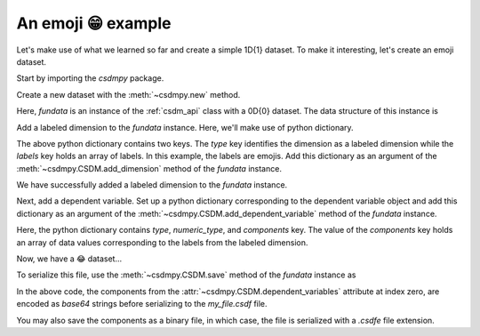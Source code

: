 
-------------------
An emoji 😁 example
-------------------

Let's make use of what we learned so far and create a simple 1D{1} dataset.
To make it interesting, let's create an emoji dataset.

Start by importing the `csdmpy` package.

.. doctest::

    >>> import csdmpy as cp

Create a new dataset with the :meth:`~csdmpy.new` method.

.. doctest::

    >>> fundata = cp.new(description='An emoji dataset')

Here, `fundata` is an instance of the :ref:`csdm_api` class with a 0D{0} dataset.
The data structure of this instance is

.. doctest::

    >>> print(fundata.data_structure)
    {
      "csdm": {
        "version": "1.0",
        "description": "An emoji dataset",
        "dimensions": [],
        "dependent_variables": []
      }
    }

Add a labeled dimension to the `fundata` instance. Here, we'll make use of
python dictionary.

.. doctest::

    >>> x = dict(type='labeled', labels=['🍈','🍉','🍋','🍌','🥑','🍍'])

The above python dictionary contains two keys. The `type` key identifies the
dimension as a labeled dimension while the `labels` key holds an
array of labels. In this example, the labels are emojis. Add this dictionary
as an argument of the :meth:`~csdmpy.CSDM.add_dimension` method
of the `fundata` instance.

.. doctest::

    >>> fundata.add_dimension(x)
    >>> print(fundata.data_structure)
    {
      "csdm": {
        "version": "1.0",
        "description": "An emoji dataset",
        "dimensions": [
          {
            "type": "labeled",
            "labels": [
              "🍈",
              "🍉",
              "🍋",
              "🍌",
              "🥑",
              "🍍"
            ]
          }
        ],
        "dependent_variables": []
      }
    }

We have successfully added a labeled dimension to the `fundata`
instance.

Next, add a dependent variable. Set up a python dictionary corresponding to the
dependent variable object and add this dictionary as an argument of the
:meth:`~csdmpy.CSDM.add_dependent_variable` method of the `fundata`
instance.

.. doctest::

    >>> y =dict(type='internal', numeric_type='float32', quantity_type='scalar',
    ...     components=[[0.5, 0.25, 1, 2, 1, 0.25]])
    >>> fundata.add_dependent_variable(y)

Here, the python dictionary contains `type`, `numeric_type`, and `components`
key. The value of the `components` key holds an array of data values
corresponding to the labels from the labeled dimension.

Now, we have a 😂 dataset...

.. doctest::

    >>> print(fundata.data_structure)
    {
      "csdm": {
        "version": "1.0",
        "description": "An emoji dataset",
        "dimensions": [
          {
            "type": "labeled",
            "labels": [
              "🍈",
              "🍉",
              "🍋",
              "🍌",
              "🥑",
              "🍍"
            ]
          }
        ],
        "dependent_variables": [
          {
            "type": "internal",
            "numeric_type": "float32",
            "quantity_type": "scalar",
            "components": [
              [
                "0.5, 0.25, ..., 1.0, 0.25"
              ]
            ]
          }
        ]
      }
    }

To serialize this file, use the :meth:`~csdmpy.CSDM.save` method of the
`fundata` instance as

.. doctest::

    >>> fundata.dependent_variables[0].encoding = 'base64'
    >>> fundata.save('my_file.csdf')

.. testcleanup::

    import os
    os.remove('csdmpy/my_file.csdf')

In the above code, the components from the
:attr:`~csdmpy.CSDM.dependent_variables` attribute at index zero, are
encoded as `base64` strings before serializing to the `my_file.csdf` file.

You may also save the components as a binary file, in which case, the file is
serialized with a `.csdfe` file extension.

.. doctest::

  >>> fundata.dependent_variables[0].encoding = 'raw'
  >>> fundata.save('my_file_raw.csdfe')
